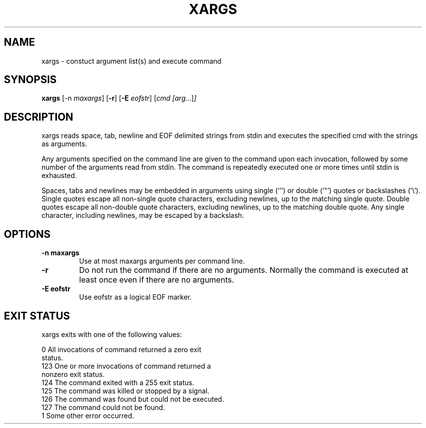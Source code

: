 .TH XARGS 1 sbase\-VERSION
.SH NAME
xargs \- constuct argument list(s) and execute command
.SH SYNOPSIS
.B xargs
.RB [\-n
.IR maxargs ]
.RB [ \-r ]
.RB [ \-E
.IR eofstr ]
.RI [ cmd
.IR [arg... ] ]
.SH DESCRIPTION
xargs reads space, tab, newline and EOF delimited strings from stdin
and executes the specified cmd with the strings as arguments.

Any arguments specified on the command line are given to the command upon
each invocation, followed by some number of the arguments read from
stdin.  The command is repeatedly executed one or more times until stdin
is exhausted.

Spaces, tabs and newlines may be embedded in arguments using single (`'')
or double (`"') quotes or backslashes ('\\').  Single quotes escape all
non-single quote characters, excluding newlines, up to the matching single
quote.  Double quotes escape all non-double quote characters, excluding
newlines, up to the matching double quote.  Any single character, including
newlines, may be escaped by a backslash.
.SH OPTIONS
.TP
.B \-n maxargs
Use at most maxargs arguments per command line.
.TP
.BI \-r
Do not run the command if there are no arguments.  Normally the command is
executed at least once even if there are no arguments.
.TP
.B \-E eofstr
Use eofstr as a logical EOF marker.
.SH EXIT STATUS
xargs exits with one of the following values:

           0       All invocations of command returned a zero exit
                   status.
           123     One or more invocations of command returned a
                   nonzero exit status.
           124     The command exited with a 255 exit status.
           125     The command was killed or stopped by a signal.
           126     The command was found but could not be executed.
           127     The command could not be found.
           1       Some other error occurred.
